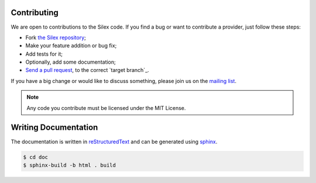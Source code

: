 Contributing
============

We are open to contributions to the Silex code. If you find a bug or want to
contribute a provider, just follow these steps:

* Fork `the Silex repository <https://github.com/silexphp/Silex>`_;

* Make your feature addition or bug fix;

* Add tests for it;

* Optionally, add some documentation;

* `Send a pull request
  <https://help.github.com/articles/creating-a-pull-request>`_, to the correct
  `target branch`_.

If you have a big change or would like to discuss something,
please join us on the `mailing list
<http://groups.google.com/group/silex-php>`_.

.. note::

    Any code you contribute must be licensed under the MIT
    License.

Writing Documentation
=====================

The documentation is written in `reStructuredText
<http://docutils.sourceforge.net/rst.html>`_ and can be generated using `sphinx
<http://sphinx-doc.org>`_.

.. code-block:: bash

    $ cd doc
    $ sphinx-build -b html . build
